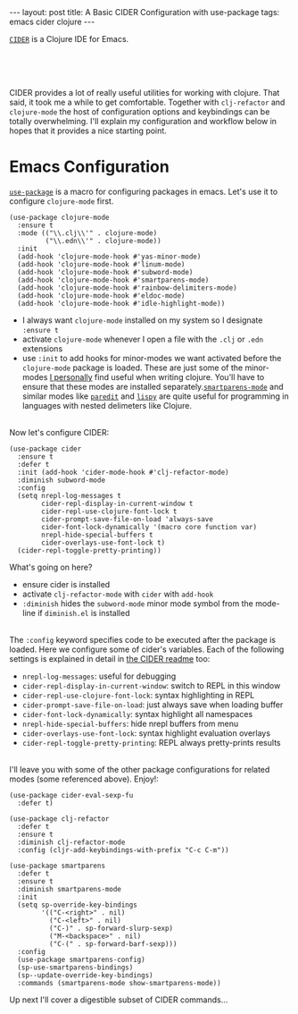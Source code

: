#+OPTIONS: toc:nil num:nil

#+BEGIN_HTML
---
layout: post
title: A Basic CIDER Configuration with use-package
tags: emacs cider clojure
---
#+END_HTML

[[https://github.com/clojure-emacs/cider][=CIDER=]] is a Clojure IDE for Emacs.


#+BEGIN_HTML
<br>
<image src="/assets/cider.png" class="resizing-img" style="padding: 15px;"/>
<br><br>
#+END_HTML


CIDER provides a lot of really useful utilities for working with clojure. That said, it
took me a while to get comfortable. Together with =clj-refactor= and =clojure-mode= the
host of configuration options and keybindings can be totally overwhelming. I'll explain
my configuration and workflow below in hopes that it provides a nice starting point.

* Emacs Configuration

  [[https://github.com/jwiegley/use-package][=use-package=]] is a macro for
  configuring packages in emacs. Let's use it to configure =clojure-mode= first.
  
  #+BEGIN_SRC elisp
    (use-package clojure-mode
      :ensure t
      :mode (("\\.clj\\'" . clojure-mode)
             ("\\.edn\\'" . clojure-mode))
      :init
      (add-hook 'clojure-mode-hook #'yas-minor-mode)         
      (add-hook 'clojure-mode-hook #'linum-mode)             
      (add-hook 'clojure-mode-hook #'subword-mode)           
      (add-hook 'clojure-mode-hook #'smartparens-mode)       
      (add-hook 'clojure-mode-hook #'rainbow-delimiters-mode)
      (add-hook 'clojure-mode-hook #'eldoc-mode)             
      (add-hook 'clojure-mode-hook #'idle-highlight-mode))   
  #+END_SRC

  - I always want =clojure-mode= installed on my system so I designate =:ensure t=
  - activate =clojure-mode= whenever I open a file with the =.clj= or =.edn= extensions
  - use =:init= to add hooks for minor-modes we want activated before the =clojure-mode=
    package is loaded. These are just some of the minor-modes _I personally_ find useful
    when writing clojure. You'll have to ensure that these modes are installed
    separately.[[https://github.com/Fuco1/smartparens][=smartparens-mode=]] and similar modes like [[http://emacsrocks.com/e14.html][=paredit=]] and [[https://github.com/abo-abo/lispy][=lispy=]] are quite
    useful for programming in languages with nested delimeters like Clojure.

  \\
  Now let's configure CIDER:

  #+BEGIN_SRC elisp
    (use-package cider
      :ensure t
      :defer t
      :init (add-hook 'cider-mode-hook #'clj-refactor-mode)
      :diminish subword-mode
      :config
      (setq nrepl-log-messages t                  
            cider-repl-display-in-current-window t
            cider-repl-use-clojure-font-lock t    
            cider-prompt-save-file-on-load 'always-save
            cider-font-lock-dynamically '(macro core function var)
            nrepl-hide-special-buffers t            
            cider-overlays-use-font-lock t)         
      (cider-repl-toggle-pretty-printing))          
  #+END_SRC

  What's going on here?
  - ensure cider is installed
  - activate =clj-refactor-mode= with =cider= with =add-hook=
  - =:diminish= hides the =subword-mode= minor mode symbol from the mode-line if
    =diminish.el= is installed
  
  \\
  The =:config= keyword specifies code to be executed after the package is loaded. Here
  we configure some of cider's variables. Each of the following settings is explained in
  detail in [[https://github.com/clojure-emacs/cider][the CIDER readme]] too:

  - =nrepl-log-messages=: useful for debugging
  - =cider-repl-display-in-current-window=: switch to REPL in this window
  - =cider-repl-use-clojure-font-lock=: syntax highlighting in REPL
  - =cider-prompt-save-file-on-load=: just always save when loading buffer
  - =cider-font-lock-dynamically=: syntax highlight all namespaces
  - =nrepl-hide-special-buffers=: hide nrepl buffers from menu
  - =cider-overlays-use-font-lock=: syntax highlight evaluation overlays
  - =cider-repl-toggle-pretty-printing=: REPL always pretty-prints results

  \\
  I'll leave you with some of the other package configurations for related modes
  (some referenced above). Enjoy!:

  #+BEGIN_SRC elisp
    (use-package cider-eval-sexp-fu
      :defer t)

    (use-package clj-refactor
      :defer t
      :ensure t
      :diminish clj-refactor-mode
      :config (cljr-add-keybindings-with-prefix "C-c C-m"))

    (use-package smartparens
      :defer t
      :ensure t
      :diminish smartparens-mode
      :init
      (setq sp-override-key-bindings
            '(("C-<right>" . nil)
              ("C-<left>" . nil)
              ("C-)" . sp-forward-slurp-sexp)
              ("M-<backspace>" . nil)
              ("C-(" . sp-forward-barf-sexp)))
      :config
      (use-package smartparens-config)
      (sp-use-smartparens-bindings)
      (sp--update-override-key-bindings)
      :commands (smartparens-mode show-smartparens-mode))
  #+END_SRC

  Up next I'll cover a digestible subset of CIDER commands...
